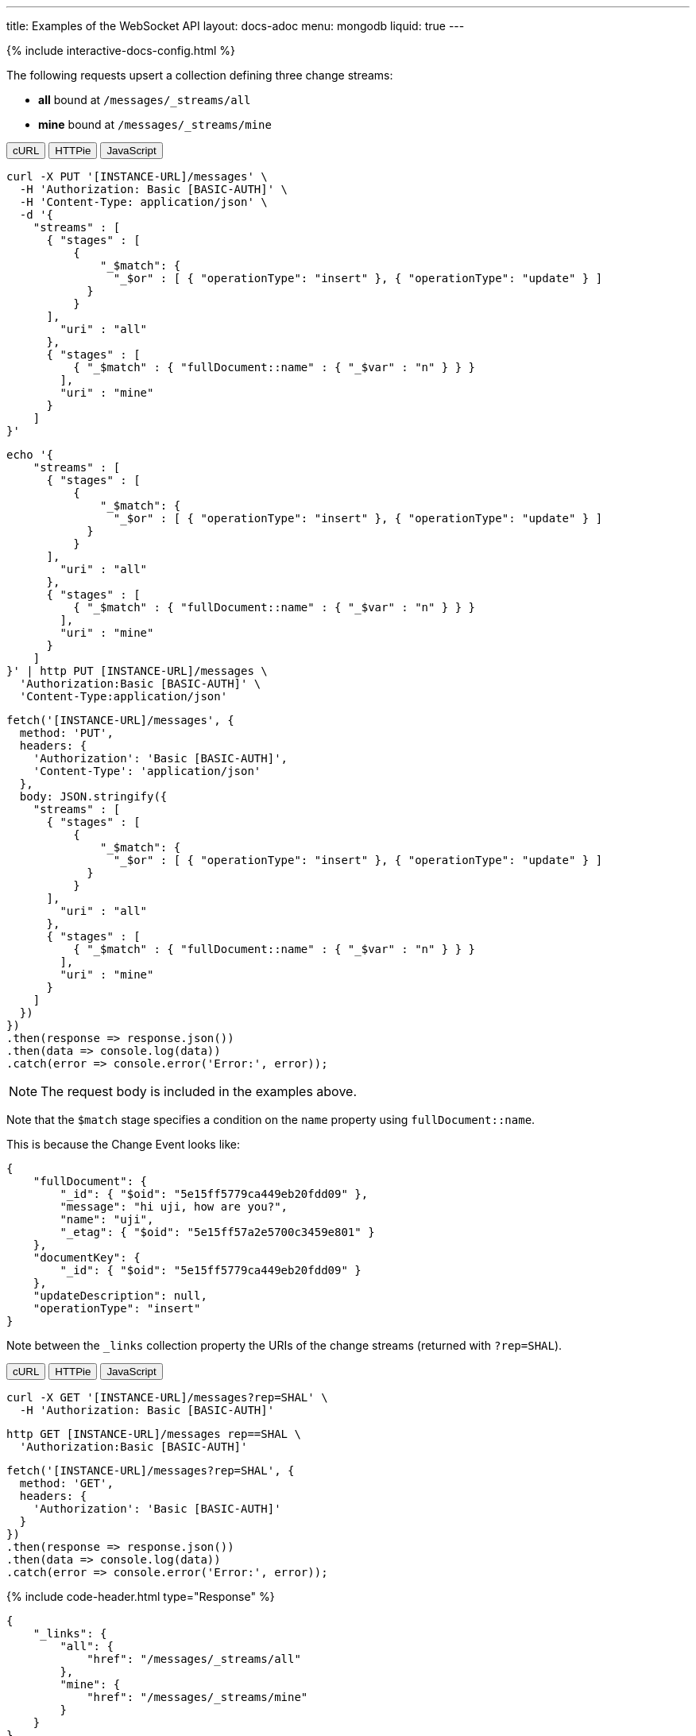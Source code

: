 ---
title: Examples of the WebSocket API
layout: docs-adoc
menu: mongodb
liquid: true
---

++++
<script defer src="https://cdn.jsdelivr.net/npm/alpinejs@3.x.x/dist/cdn.min.js"></script>
<script src="/js/interactive-docs-config.js"></script>
{% include interactive-docs-config.html %}
++++

:page-liquid:

The following requests upsert a collection defining three change streams:

- *all* bound at `/messages/_streams/all`
- *mine* bound at `/messages/_streams/mine`

++++
<div x-data="requestTabs()">
  <div class="tab-buttons">
    <button @click="activeTab = 'curl'" :class="{'active': activeTab === 'curl'}" class="tab-button">cURL</button>
    <button @click="activeTab = 'httpie'" :class="{'active': activeTab === 'httpie'}" class="tab-button">HTTPie</button>
    <button @click="activeTab = 'javascript'" :class="{'active': activeTab === 'javascript'}" class="tab-button">JavaScript</button>
  </div>
  
  <div x-show="activeTab === 'curl'" class="tab-content">
++++

[source,bash]
----
curl -X PUT '[INSTANCE-URL]/messages' \
  -H 'Authorization: Basic [BASIC-AUTH]' \
  -H 'Content-Type: application/json' \
  -d '{
    "streams" : [
      { "stages" : [
          {
              "_$match": {
                "_$or" : [ { "operationType": "insert" }, { "operationType": "update" } ]
            }
          }
      ],
        "uri" : "all"
      },
      { "stages" : [
          { "_$match" : { "fullDocument::name" : { "_$var" : "n" } } }
        ],
        "uri" : "mine"
      }
    ]
}'
----

++++
  </div>
  
  <div x-show="activeTab === 'httpie'" class="tab-content">
++++

[source,bash]
----
echo '{
    "streams" : [
      { "stages" : [
          {
              "_$match": {
                "_$or" : [ { "operationType": "insert" }, { "operationType": "update" } ]
            }
          }
      ],
        "uri" : "all"
      },
      { "stages" : [
          { "_$match" : { "fullDocument::name" : { "_$var" : "n" } } }
        ],
        "uri" : "mine"
      }
    ]
}' | http PUT [INSTANCE-URL]/messages \
  'Authorization:Basic [BASIC-AUTH]' \
  'Content-Type:application/json'
----

++++
  </div>
  
  <div x-show="activeTab === 'javascript'" class="tab-content">
++++

[source,javascript]
----
fetch('[INSTANCE-URL]/messages', {
  method: 'PUT',
  headers: {
    'Authorization': 'Basic [BASIC-AUTH]',
    'Content-Type': 'application/json'
  },
  body: JSON.stringify({
    "streams" : [
      { "stages" : [
          {
              "_$match": {
                "_$or" : [ { "operationType": "insert" }, { "operationType": "update" } ]
            }
          }
      ],
        "uri" : "all"
      },
      { "stages" : [
          { "_$match" : { "fullDocument::name" : { "_$var" : "n" } } }
        ],
        "uri" : "mine"
      }
    ]
  })
})
.then(response => response.json())
.then(data => console.log(data))
.catch(error => console.error('Error:', error));
----

++++
  </div>
</div>
++++

NOTE: The request body is included in the examples above.

Note that the `$match` stage specifies a condition on the `name` property using `fullDocument::name`.

This is because the Change Event looks like:

[source,json]
----
{
    "fullDocument": {
        "_id": { "$oid": "5e15ff5779ca449eb20fdd09" },
        "message": "hi uji, how are you?",
        "name": "uji",
        "_etag": { "$oid": "5e15ff57a2e5700c3459e801" }
    },
    "documentKey": {
        "_id": { "$oid": "5e15ff5779ca449eb20fdd09" }
    },
    "updateDescription": null,
    "operationType": "insert"
}
----

Note between the `_links` collection property the URIs of the
change streams (returned with `?rep=SHAL`).

++++
<div x-data="requestTabs()">
  <div class="tab-buttons">
    <button @click="activeTab = 'curl'" :class="{'active': activeTab === 'curl'}" class="tab-button">cURL</button>
    <button @click="activeTab = 'httpie'" :class="{'active': activeTab === 'httpie'}" class="tab-button">HTTPie</button>
    <button @click="activeTab = 'javascript'" :class="{'active': activeTab === 'javascript'}" class="tab-button">JavaScript</button>
  </div>
  
  <div x-show="activeTab === 'curl'" class="tab-content">
++++

[source,bash]
----
curl -X GET '[INSTANCE-URL]/messages?rep=SHAL' \
  -H 'Authorization: Basic [BASIC-AUTH]'
----

++++
  </div>
  
  <div x-show="activeTab === 'httpie'" class="tab-content">
++++

[source,bash]
----
http GET [INSTANCE-URL]/messages rep==SHAL \
  'Authorization:Basic [BASIC-AUTH]'
----

++++
  </div>
  
  <div x-show="activeTab === 'javascript'" class="tab-content">
++++

[source,javascript]
----
fetch('[INSTANCE-URL]/messages?rep=SHAL', {
  method: 'GET',
  headers: {
    'Authorization': 'Basic [BASIC-AUTH]'
  }
})
.then(response => response.json())
.then(data => console.log(data))
.catch(error => console.error('Error:', error));
----

++++
  </div>
</div>
++++

++++
{% include code-header.html type="Response" %}
++++

[source,json]
----
{
    "_links": {
        "all": {
            "href": "/messages/_streams/all"
        },
        "mine": {
            "href": "/messages/_streams/mine"
        }
    }
}
----

Alternatively, we can define a single change stream that either returns all messages or only those sent by a specific `name``. This can be achieved through a definition that utilizes optional stages:


[source,json]
----
{
    "streams" : [
{ "stages" : [
          { "$ifvar": [ "n", { "_$match" : { "fullDocument::name" : { "_$var" : "n" } } } ] }
        ],
        "uri" : "withOptionalStage"
      }
    ]
}
----

To subscribe to the change streams, we will use `websocat`, a Command-line client for WebSockets, like netcat (or curl) for `ws://`

TIP: You can install `websocat` following the instructions at link:https://github.com/vi/websocat#installation[] or downloading binaries from link:https://github.com/vi/websocat/releases[]

Connect to the change streams using the following command, given that the default user `admin` exists with the default password:

[source,bash]
$ websocat --text - autoreconnect:ws://admin:secret@127.0.0.1:8080/messages/_streams/all


To allow connections without authentication, you can define the following permission

++++
<div x-data="requestTabs()">
  <div class="tab-buttons">
    <button @click="activeTab = 'curl'" :class="{'active': activeTab === 'curl'}" class="tab-button">cURL</button>
    <button @click="activeTab = 'httpie'" :class="{'active': activeTab === 'httpie'}" class="tab-button">HTTPie</button>
    <button @click="activeTab = 'javascript'" :class="{'active': activeTab === 'javascript'}" class="tab-button">JavaScript</button>
  </div>
  
  <div x-show="activeTab === 'curl'" class="tab-content">
++++

[source,bash]
----
curl -X POST '[INSTANCE-URL]/acl' \
  -H 'Authorization: Basic [BASIC-AUTH]' \
  -H 'Content-Type: application/json' \
  -d '{
    "_id": "unauthenticatedCanConnectToMyWebSocket",
    "predicate": "path-prefix('"'"'/messages/_streams/all'"'"')",
    "priority": 0,
    "roles": [ "$unauthenticated" ]
}'
----

++++
  </div>
  
  <div x-show="activeTab === 'httpie'" class="tab-content">
++++

[source,bash]
----
echo '{
    "_id": "unauthenticatedCanConnectToMyWebSocket",
    "predicate": "path-prefix('"'"'/messages/_streams/all'"'"')",
    "priority": 0,
    "roles": [ "$unauthenticated" ]
}' | http POST [INSTANCE-URL]/acl \
  'Authorization:Basic [BASIC-AUTH]' \
  'Content-Type:application/json'
----

++++
  </div>
  
  <div x-show="activeTab === 'javascript'" class="tab-content">
++++

[source,javascript]
----
fetch('[INSTANCE-URL]/acl', {
  method: 'POST',
  headers: {
    'Authorization': 'Basic [BASIC-AUTH]',
    'Content-Type': 'application/json'
  },
  body: JSON.stringify({
    "_id": "unauthenticatedCanConnectToMyWebSocket",
    "predicate": "path-prefix('/messages/_streams/all')",
    "priority": 0,
    "roles": [ "$unauthenticated" ]
  })
})
.then(response => response.json())
.then(data => console.log(data))
.catch(error => console.error('Error:', error));
----

++++
  </div>
</div>
++++

With this permission in place, you can connect to the WebSocket without authentication:

[source,bash]
$ websocat --text - autoreconnect:ws://127.0.0.1:8080/messages/_streams/all

If we now create a new document in the collection `messages`

++++
<div x-data="requestTabs()">
  <div class="tab-buttons">
    <button @click="activeTab = 'curl'" :class="{'active': activeTab === 'curl'}" class="tab-button">cURL</button>
    <button @click="activeTab = 'httpie'" :class="{'active': activeTab === 'httpie'}" class="tab-button">HTTPie</button>
    <button @click="activeTab = 'javascript'" :class="{'active': activeTab === 'javascript'}" class="tab-button">JavaScript</button>
  </div>
  
  <div x-show="activeTab === 'curl'" class="tab-content">
++++

[source,bash]
----
curl -X POST '[INSTANCE-URL]/messages' \
  -H 'Authorization: Basic [BASIC-AUTH]' \
  -H 'Content-Type: application/json' \
  -d '{
    "message": "Hello WebSockets!",
    "name": "uji"
}'
----

++++
  </div>
  
  <div x-show="activeTab === 'httpie'" class="tab-content">
++++

[source,bash]
----
echo '{
    "message": "Hello WebSockets!",
    "name": "uji"
}' | http POST [INSTANCE-URL]/messages \
  'Authorization:Basic [BASIC-AUTH]' \
  'Content-Type:application/json'
----

++++
  </div>
  
  <div x-show="activeTab === 'javascript'" class="tab-content">
++++

[source,javascript]
----
fetch('[INSTANCE-URL]/messages', {
  method: 'POST',
  headers: {
    'Authorization': 'Basic [BASIC-AUTH]',
    'Content-Type': 'application/json'
  },
  body: JSON.stringify({
    "message": "Hello WebSockets!",
    "name": "uji"
  })
})
.then(response => response.json())
.then(data => console.log(data))
.catch(error => console.error('Error:', error));
----

++++
  </div>
</div>
++++

We get the following output from `websocat`:

[source,bash]
----
$ websocat --text - autoreconnect:ws://admin:secret@127.0.0.1:8080/messages/_streams/all
{"fullDocument":{"_id":{"$oid":"62166d53ebdcd56455a1a7ab"},"message":"Hello WebSockets!","name":"uji","_etag":{"$oid":"62166d53ebdcd56455a1a7aa"}},"documentKey":{"_id":{"$oid":"62166d53ebdcd56455a1a7ab"}},"operationType":"insert"}
----
